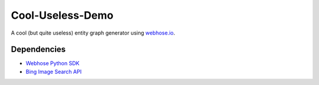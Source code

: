Cool-Useless-Demo
=================
A cool (but quite useless) entity graph generator using `webhose.io <https://webhose.io>`_.

Dependencies
------------

* `Webhose Python SDK <https://github.com/Buzzilla/webhose-python>`_
* `Bing Image Search API <https://www.microsoft.com/cognitive-services/en-us/bing-image-search-api>`_

